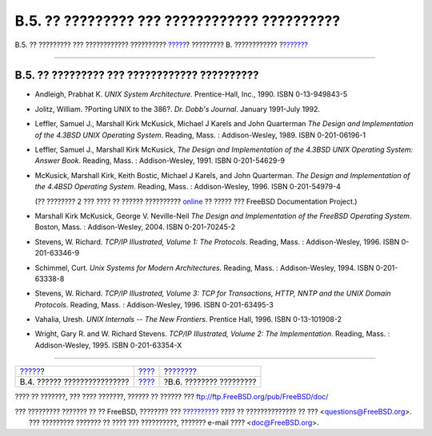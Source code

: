 =============================================
B.5. ?? ????????? ??? ???????????? ??????????
=============================================

.. raw:: html

   <div class="navheader">

B.5. ?? ????????? ??? ???????????? ??????????
`????? <bibliography-programmers.html>`__?
????????? B. ????????????
?\ `??????? <bibliography-security.html>`__

--------------

.. raw:: html

   </div>

.. raw:: html

   <div class="sect1">

.. raw:: html

   <div class="titlepage" xmlns="">

.. raw:: html

   <div>

.. raw:: html

   <div>

B.5. ?? ????????? ??? ???????????? ??????????
---------------------------------------------

.. raw:: html

   </div>

.. raw:: html

   </div>

.. raw:: html

   </div>

.. raw:: html

   <div class="itemizedlist">

-  Andleigh, Prabhat K. *UNIX System Architecture*. Prentice-Hall, Inc.,
   1990. ISBN 0-13-949843-5

-  Jolitz, William. ?Porting UNIX to the 386?. *Dr. Dobb's Journal*.
   January 1991-July 1992.

-  Leffler, Samuel J., Marshall Kirk McKusick, Michael J Karels and John
   Quarterman *The Design and Implementation of the 4.3BSD UNIX
   Operating System*. Reading, Mass. : Addison-Wesley, 1989. ISBN
   0-201-06196-1

-  Leffler, Samuel J., Marshall Kirk McKusick, *The Design and
   Implementation of the 4.3BSD UNIX Operating System: Answer Book*.
   Reading, Mass. : Addison-Wesley, 1991. ISBN 0-201-54629-9

-  McKusick, Marshall Kirk, Keith Bostic, Michael J Karels, and John
   Quarterman. *The Design and Implementation of the 4.4BSD Operating
   System*. Reading, Mass. : Addison-Wesley, 1996. ISBN 0-201-54979-4

   (?? ???????? 2 ??? ???? ?? ?????? ??????????
   `online <../../../../doc/el_GR.ISO8859-7/books/design-44bsd/book.html>`__
   ?? ????? ??? FreeBSD Documentation Project.)

-  Marshall Kirk McKusick, George V. Neville-Neil *The Design and
   Implementation of the FreeBSD Operating System*. Boston, Mass. :
   Addison-Wesley, 2004. ISBN 0-201-70245-2

-  Stevens, W. Richard. *TCP/IP Illustrated, Volume 1: The Protocols*.
   Reading, Mass. : Addison-Wesley, 1996. ISBN 0-201-63346-9

-  Schimmel, Curt. *Unix Systems for Modern Architectures*. Reading,
   Mass. : Addison-Wesley, 1994. ISBN 0-201-63338-8

-  Stevens, W. Richard. *TCP/IP Illustrated, Volume 3: TCP for
   Transactions, HTTP, NNTP and the UNIX Domain Protocols*. Reading,
   Mass. : Addison-Wesley, 1996. ISBN 0-201-63495-3

-  Vahalia, Uresh. *UNIX Internals -- The New Frontiers*. Prentice Hall,
   1996. ISBN 0-13-101908-2

-  Wright, Gary R. and W. Richard Stevens. *TCP/IP Illustrated, Volume
   2: The Implementation*. Reading, Mass. : Addison-Wesley, 1995. ISBN
   0-201-63354-X

.. raw:: html

   </div>

.. raw:: html

   </div>

.. raw:: html

   <div class="navfooter">

--------------

+----------------------------------------------+--------------------------------+-----------------------------------------------+
| `????? <bibliography-programmers.html>`__?   | `???? <bibliography.html>`__   | ?\ `??????? <bibliography-security.html>`__   |
+----------------------------------------------+--------------------------------+-----------------------------------------------+
| B.4. ?????? ????????????????                 | `???? <index.html>`__          | ?B.6. ???????? ?????????                      |
+----------------------------------------------+--------------------------------+-----------------------------------------------+

.. raw:: html

   </div>

???? ?? ???????, ??? ???? ???????, ?????? ?? ?????? ???
ftp://ftp.FreeBSD.org/pub/FreeBSD/doc/

| ??? ????????? ??????? ?? ?? FreeBSD, ???????? ???
  `?????????? <http://www.FreeBSD.org/docs.html>`__ ???? ??
  ?????????????? ?? ??? <questions@FreeBSD.org\ >.
|  ??? ????????? ??????? ?? ???? ??? ??????????, ??????? e-mail ????
  <doc@FreeBSD.org\ >.
